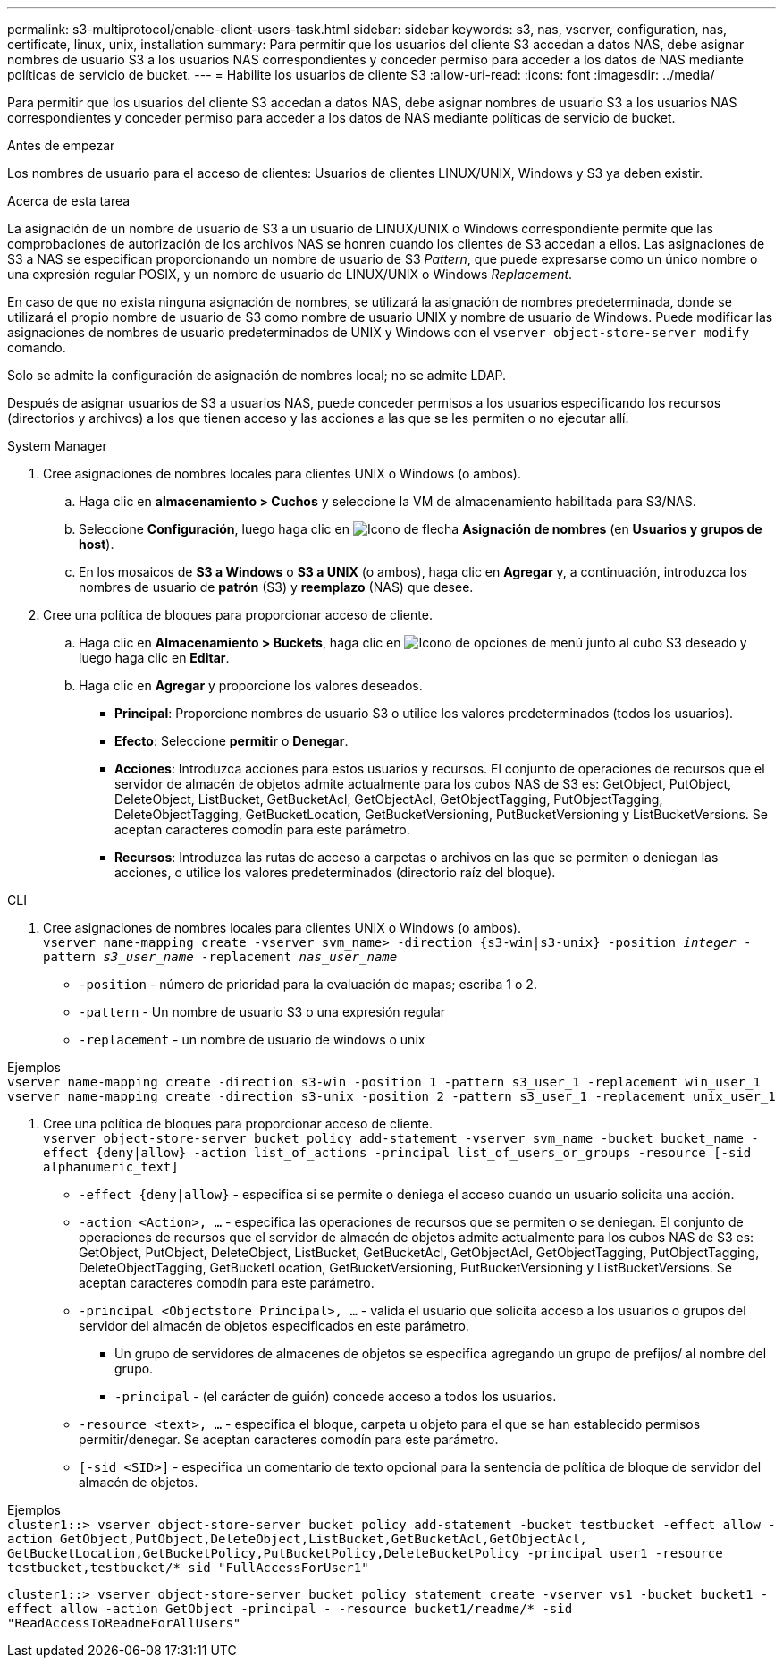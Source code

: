 ---
permalink: s3-multiprotocol/enable-client-users-task.html 
sidebar: sidebar 
keywords: s3, nas, vserver, configuration, nas, certificate, linux, unix, installation 
summary: Para permitir que los usuarios del cliente S3 accedan a datos NAS, debe asignar nombres de usuario S3 a los usuarios NAS correspondientes y conceder permiso para acceder a los datos de NAS mediante políticas de servicio de bucket. 
---
= Habilite los usuarios de cliente S3
:allow-uri-read: 
:icons: font
:imagesdir: ../media/


[role="lead"]
Para permitir que los usuarios del cliente S3 accedan a datos NAS, debe asignar nombres de usuario S3 a los usuarios NAS correspondientes y conceder permiso para acceder a los datos de NAS mediante políticas de servicio de bucket.

.Antes de empezar
Los nombres de usuario para el acceso de clientes: Usuarios de clientes LINUX/UNIX, Windows y S3 ya deben existir.

.Acerca de esta tarea
La asignación de un nombre de usuario de S3 a un usuario de LINUX/UNIX o Windows correspondiente permite que las comprobaciones de autorización de los archivos NAS se honren cuando los clientes de S3 accedan a ellos. Las asignaciones de S3 a NAS se especifican proporcionando un nombre de usuario de S3 _Pattern_, que puede expresarse como un único nombre o una expresión regular POSIX, y un nombre de usuario de LINUX/UNIX o Windows _Replacement_.

En caso de que no exista ninguna asignación de nombres, se utilizará la asignación de nombres predeterminada, donde se utilizará el propio nombre de usuario de S3 como nombre de usuario UNIX y nombre de usuario de Windows. Puede modificar las asignaciones de nombres de usuario predeterminados de UNIX y Windows con el `vserver object-store-server modify` comando.

Solo se admite la configuración de asignación de nombres local; no se admite LDAP.

Después de asignar usuarios de S3 a usuarios NAS, puede conceder permisos a los usuarios especificando los recursos (directorios y archivos) a los que tienen acceso y las acciones a las que se les permiten o no ejecutar allí.

[role="tabbed-block"]
====
.System Manager
--
. Cree asignaciones de nombres locales para clientes UNIX o Windows (o ambos).
+
.. Haga clic en *almacenamiento > Cuchos* y seleccione la VM de almacenamiento habilitada para S3/NAS.
.. Seleccione *Configuración*, luego haga clic en image:../media/icon_arrow.gif["Icono de flecha"] *Asignación de nombres* (en *Usuarios y grupos de host*).
.. En los mosaicos de *S3 a Windows* o *S3 a UNIX* (o ambos), haga clic en *Agregar* y, a continuación, introduzca los nombres de usuario de *patrón* (S3) y *reemplazo* (NAS) que desee.


. Cree una política de bloques para proporcionar acceso de cliente.
+
.. Haga clic en *Almacenamiento > Buckets*, haga clic en image:../media/icon_kabob.gif["Icono de opciones de menú"] junto al cubo S3 deseado y luego haga clic en *Editar*.
.. Haga clic en *Agregar* y proporcione los valores deseados.
+
*** *Principal*: Proporcione nombres de usuario S3 o utilice los valores predeterminados (todos los usuarios).
*** *Efecto*: Seleccione *permitir* o *Denegar*.
*** *Acciones*: Introduzca acciones para estos usuarios y recursos. El conjunto de operaciones de recursos que el servidor de almacén de objetos admite actualmente para los cubos NAS de S3 es: GetObject, PutObject, DeleteObject, ListBucket, GetBucketAcl, GetObjectAcl, GetObjectTagging, PutObjectTagging, DeleteObjectTagging, GetBucketLocation, GetBucketVersioning, PutBucketVersioning y ListBucketVersions. Se aceptan caracteres comodín para este parámetro.
*** *Recursos*: Introduzca las rutas de acceso a carpetas o archivos en las que se permiten o deniegan las acciones, o utilice los valores predeterminados (directorio raíz del bloque).






--
.CLI
--
. Cree asignaciones de nombres locales para clientes UNIX o Windows (o ambos). +
`vserver name-mapping create -vserver svm_name> -direction {s3-win|s3-unix} -position _integer_ -pattern _s3_user_name_ -replacement _nas_user_name_`
+
** `-position` - número de prioridad para la evaluación de mapas; escriba 1 o 2.
** `-pattern` - Un nombre de usuario S3 o una expresión regular
** `-replacement` - un nombre de usuario de windows o unix




Ejemplos +
`vserver name-mapping create -direction s3-win -position 1 -pattern s3_user_1 -replacement win_user_1
vserver name-mapping create -direction s3-unix -position 2 -pattern s3_user_1 -replacement unix_user_1`

. Cree una política de bloques para proporcionar acceso de cliente. +
`vserver object-store-server bucket policy add-statement -vserver svm_name -bucket bucket_name -effect {deny|allow}  -action list_of_actions -principal list_of_users_or_groups -resource [-sid alphanumeric_text]`
+
** `-effect {deny|allow}` - especifica si se permite o deniega el acceso cuando un usuario solicita una acción.
** `-action <Action>, ...` - especifica las operaciones de recursos que se permiten o se deniegan. El conjunto de operaciones de recursos que el servidor de almacén de objetos admite actualmente para los cubos NAS de S3 es: GetObject, PutObject, DeleteObject, ListBucket, GetBucketAcl, GetObjectAcl, GetObjectTagging, PutObjectTagging, DeleteObjectTagging, GetBucketLocation, GetBucketVersioning, PutBucketVersioning y ListBucketVersions. Se aceptan caracteres comodín para este parámetro.
** `-principal <Objectstore Principal>, ...` - valida el usuario que solicita acceso a los usuarios o grupos del servidor del almacén de objetos especificados en este parámetro.
+
*** Un grupo de servidores de almacenes de objetos se especifica agregando un grupo de prefijos/ al nombre del grupo.
*** `-principal` - (el carácter de guión) concede acceso a todos los usuarios.


** `-resource <text>, ...` - especifica el bloque, carpeta u objeto para el que se han establecido permisos permitir/denegar. Se aceptan caracteres comodín para este parámetro.
** `[-sid <SID>]` - especifica un comentario de texto opcional para la sentencia de política de bloque de servidor del almacén de objetos.




Ejemplos +
`cluster1::> vserver object-store-server bucket policy add-statement -bucket testbucket -effect allow -action  GetObject,PutObject,DeleteObject,ListBucket,GetBucketAcl,GetObjectAcl, GetBucketLocation,GetBucketPolicy,PutBucketPolicy,DeleteBucketPolicy -principal user1 -resource testbucket,testbucket/* sid "FullAccessForUser1"`

`cluster1::> vserver object-store-server bucket policy statement create -vserver vs1 -bucket bucket1 -effect allow -action GetObject -principal - -resource bucket1/readme/* -sid "ReadAccessToReadmeForAllUsers"`

--
====